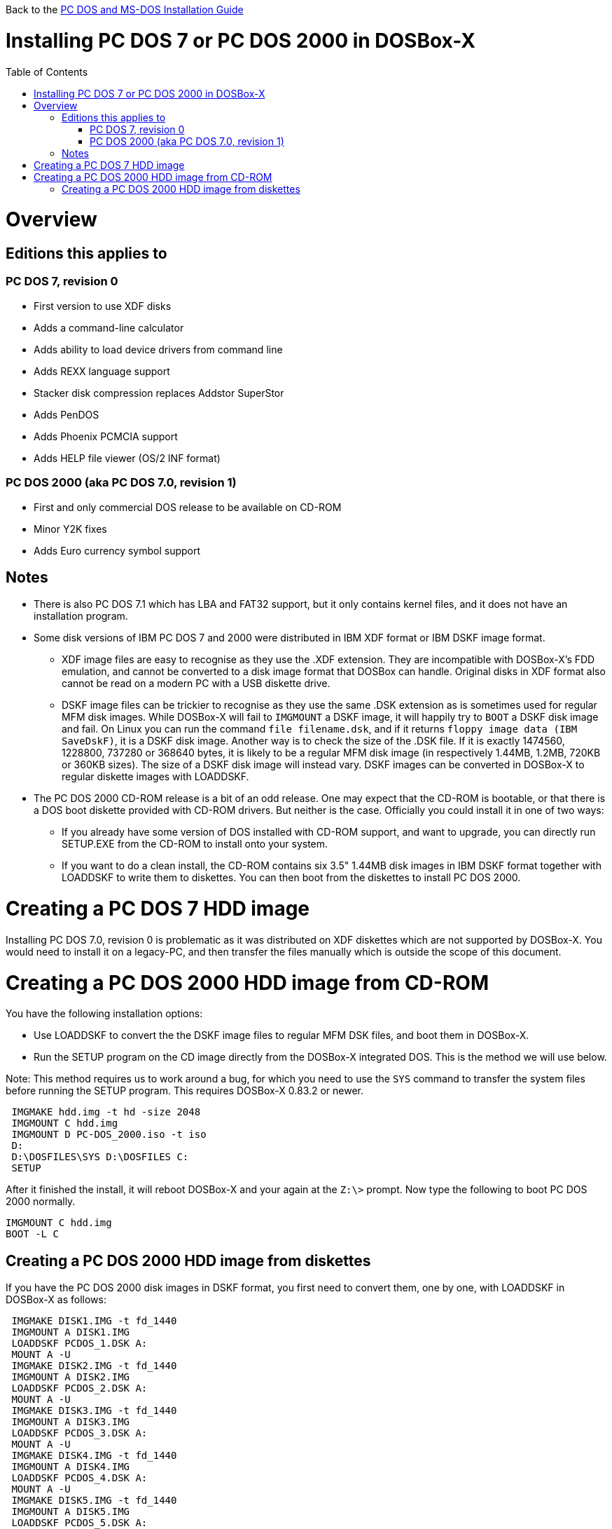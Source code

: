 :toc: macro

Back to the link:Guide%3ADOS-Installation-in-DOSBox‐X[PC DOS and MS-DOS Installation Guide]

# Installing PC DOS 7 or PC DOS 2000 in DOSBox-X

toc::[]

# Overview
## Editions this applies to

### PC DOS 7, revision 0
** First version to use XDF disks
** Adds a command-line calculator
** Adds ability to load device drivers from command line
** Adds REXX language support
** Stacker disk compression replaces Addstor SuperStor
** Adds PenDOS
** Adds Phoenix PCMCIA support
** Adds HELP file viewer (OS/2 INF format)

### PC DOS 2000 (aka PC DOS 7.0, revision 1)
** First and only commercial DOS release to be available on CD-ROM
** Minor Y2K fixes
** Adds Euro currency symbol support

## Notes

* There is also PC DOS 7.1 which has LBA and FAT32 support, but it only contains kernel files, and it does not have an installation program.
* Some disk versions of IBM PC DOS 7 and 2000 were distributed in IBM XDF format or IBM DSKF image format.
** XDF image files are easy to recognise as they use the .XDF extension. They are incompatible with DOSBox-X's FDD emulation, and cannot be converted to a disk image format that DOSBox can handle. Original disks in XDF format also cannot be read on a modern PC with a USB diskette drive.
** DSKF image files can be trickier to recognise as they use the same .DSK extension as is sometimes used for regular MFM disk images. While DOSBox-X will fail to ``IMGMOUNT`` a DSKF image, it will happily try to ``BOOT`` a DSKF disk image and fail. On Linux you can run the command ``file filename.dsk``, and if it returns ``floppy image data (IBM SaveDskF)``, it is a DSKF disk image. Another way is to check the size of the .DSK file. If it is exactly 1474560, 1228800, 737280 or 368640 bytes, it is likely to be a regular MFM disk image (in respectively 1.44MB, 1.2MB, 720KB or 360KB sizes). The size of a DSKF disk image will instead vary. DSKF images can be converted in DOSBox-X to regular diskette images with LOADDSKF.
* The PC DOS 2000 CD-ROM release is a bit of an odd release. One may expect that the CD-ROM is bootable, or that there is a DOS boot diskette provided with CD-ROM drivers. But neither is the case. Officially you could install it in one of two ways:
** If you already have some version of DOS installed with CD-ROM support, and want to upgrade, you can directly run SETUP.EXE from the CD-ROM to install onto your system.
** If you want to do a clean install, the CD-ROM contains six 3.5" 1.44MB disk images in IBM DSKF format together with LOADDSKF to write them to diskettes. You can then boot from the diskettes to install PC DOS 2000.

# Creating a PC DOS 7 HDD image
Installing PC DOS 7.0, revision 0 is problematic as it was distributed on XDF diskettes which are not supported by DOSBox-X. You would need to install it on a legacy-PC, and then transfer the files manually which is outside the scope of this document.

# Creating a PC DOS 2000 HDD image from CD-ROM
You have the following installation options:

* Use LOADDSKF to convert the the DSKF image files to regular MFM DSK files, and boot them in DOSBox-X.
* Run the SETUP program on the CD image directly from the DOSBox-X integrated DOS. This is the method we will use below.

Note: This method requires us to work around a bug, for which you need to use the ```SYS``` command to transfer the system files before running the SETUP program. This requires DOSBox-X 0.83.2 or newer.
....
 IMGMAKE hdd.img -t hd -size 2048
 IMGMOUNT C hdd.img
 IMGMOUNT D PC-DOS_2000.iso -t iso
 D:
 D:\DOSFILES\SYS D:\DOSFILES C:
 SETUP
....

After it finished the install, it will reboot DOSBox-X and your again at the ``Z:\>`` prompt. Now type the following to boot PC DOS 2000 normally.
....
IMGMOUNT C hdd.img
BOOT -L C
....

## Creating a PC DOS 2000 HDD image from diskettes
If you have the PC DOS 2000 disk images in DSKF format, you first need to convert them, one by one, with LOADDSKF in DOSBox-X as follows:
....
 IMGMAKE DISK1.IMG -t fd_1440
 IMGMOUNT A DISK1.IMG
 LOADDSKF PCDOS_1.DSK A:
 MOUNT A -U
 IMGMAKE DISK2.IMG -t fd_1440
 IMGMOUNT A DISK2.IMG
 LOADDSKF PCDOS_2.DSK A:
 MOUNT A -U
 IMGMAKE DISK3.IMG -t fd_1440
 IMGMOUNT A DISK3.IMG
 LOADDSKF PCDOS_3.DSK A:
 MOUNT A -U
 IMGMAKE DISK4.IMG -t fd_1440
 IMGMOUNT A DISK4.IMG
 LOADDSKF PCDOS_4.DSK A:
 MOUNT A -U
 IMGMAKE DISK5.IMG -t fd_1440
 IMGMOUNT A DISK5.IMG
 LOADDSKF PCDOS_5.DSK A:
 MOUNT A -U
 IMGMAKE DISK6.IMG -t fd_1440
 IMGMOUNT A DISK6.IMG
 LOADDSKF PCDOS_6.DSK A:
 MOUNT A -U
....
This assumes that you have mounted the directory in DOSBox-X which contains the DSKF image files and LOADDSKF.EXE.

Once you have the PC DOS 2000 disk images in non-DSKF format, you can install them as follows:
....
 IMGMAKE hdd.img -t hd -size 2048
 IMGMOUNT C hdd.img
 BOOT DISK1.IMG DISK2.IMG DISK3.IMG DISK4.IMG DISK5.IMG DISK6.IMG
....

When prompted to change disk, on the DOSBox-X menu bar select "DOS" followed by "Swap disk". After the installation is finished, from the DOSBox-X menu bar select "Main" followed by "Reset guest system" and you will be back at the DOSBox-X ``Z:\>`` prompt.

You can now boot these DOS versions directly from the HDD image as follows:
....
IMGMOUNT C hdd.img
BOOT -L C
....
